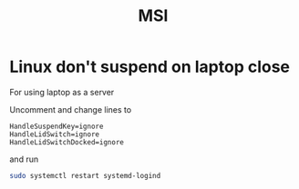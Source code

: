 #+title: MSI

* Linux don't suspend on laptop close
:PROPERTIES:
:ID:       33620545-51e6-45eb-abe4-3266017526d0
:ROAM_REFS: https://youtu.be/HxvFuGnjoJo?t=885
:END:

For using laptop as a server

Uncomment and change lines to

#+begin_src
HandleSuspendKey=ignore
HandleLidSwitch=ignore
HandleLidSwitchDocked=ignore
#+end_src

and run

#+begin_src bash
sudo systemctl restart systemd-logind
#+end_src
